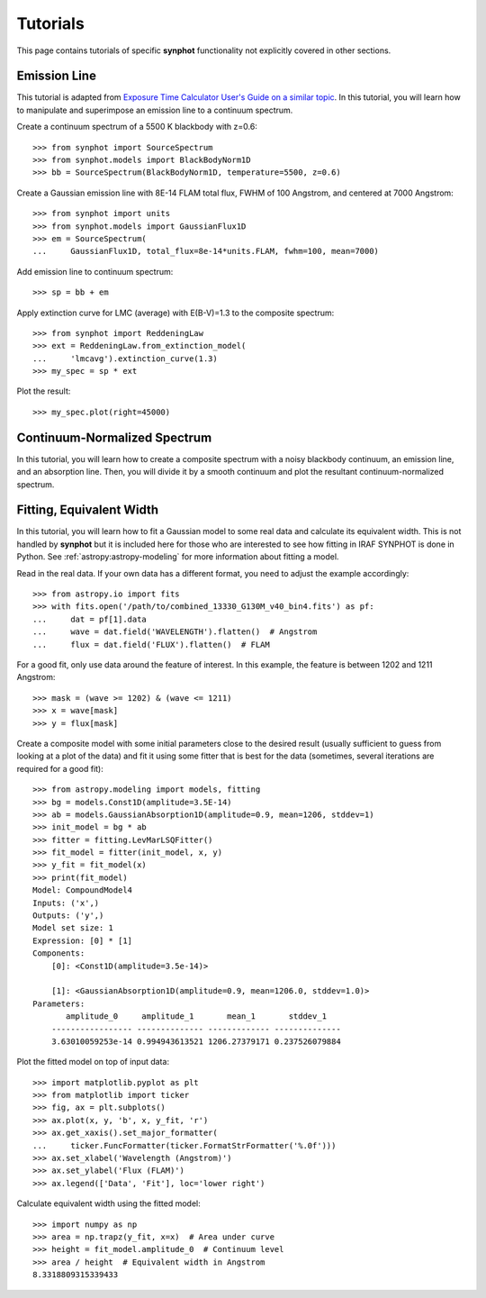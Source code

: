 .. doctest-skip-all

.. _synphot-tutorials:

Tutorials
=========

This page contains tutorials of specific **synphot** functionality not
explicitly covered in other sections.


.. _tutorial_em_line:

Emission Line
-------------

This tutorial is adapted from
`Exposure Time Calculator User's Guide on a similar topic <http://etc.stsci.edu/etcstatic/users_guide/1_ref_8.5_emlines.html#using-synphot-to-modify-emission-lines>`_.
In this tutorial, you will learn how to manipulate and superimpose
an emission line to a continuum spectrum.

Create a continuum spectrum of a 5500 K blackbody with z=0.6::

    >>> from synphot import SourceSpectrum
    >>> from synphot.models import BlackBodyNorm1D
    >>> bb = SourceSpectrum(BlackBodyNorm1D, temperature=5500, z=0.6)

Create a Gaussian emission line with 8E-14 FLAM total flux,
FWHM of 100 Angstrom, and centered at 7000 Angstrom::

    >>> from synphot import units
    >>> from synphot.models import GaussianFlux1D
    >>> em = SourceSpectrum(
    ...     GaussianFlux1D, total_flux=8e-14*units.FLAM, fwhm=100, mean=7000)

Add emission line to continuum spectrum::

    >>> sp = bb + em

Apply extinction curve for LMC (average) with E(B-V)=1.3
to the composite spectrum::

    >>> from synphot import ReddeningLaw
    >>> ext = ReddeningLaw.from_extinction_model(
    ...     'lmcavg').extinction_curve(1.3)
    >>> my_spec = sp * ext

Plot the result::

    >>> my_spec.plot(right=45000)

.. image:: images/tutorial_em_line.png
   :width: 600px
   :alt: Emission line tutorial


.. _tutorial_continuum_norm:

Continuum-Normalized Spectrum
-----------------------------

In this tutorial, you will learn how to create a composite spectrum with a
noisy blackbody continuum, an emission line, and an absorption line.
Then, you will divide it by a smooth continuum and plot the resultant
continuum-normalized spectrum.

.. plot::
    :include-source:

    import matplotlib.pyplot as plt
    import numpy as np
    from synphot import SourceSpectrum, BaseUnitlessSpectrum
    from synphot.models import BlackBodyNorm1D, Empirical1D, GaussianFlux1D
    np.random.seed(1234)  # For reproducibility
    # Create the smooth continuum that is a 5000 K blackbody.
    bb = SourceSpectrum(BlackBodyNorm1D, temperature=5000)
    # Then, add random noise to it. Since synphot spectrum object cannot
    # be multiplied with scalar array, this has to be done indirectly by
    # applying the noise as a unitless spectrum.
    wave = np.arange(100, 30001, 10)
    nse = 1 + np.random.normal(size=wave.size, scale=0.02)
    sp_nse = BaseUnitlessSpectrum(Empirical1D, points=wave, lookup_table=nse)
    bb_noisy = bb * sp_nse
    # Apply emission and absorption lines to the noisy continuum.
    g_em = SourceSpectrum(
        GaussianFlux1D, total_flux=0.02, mean=15000, fwhm=500)
    g_ab = SourceSpectrum(
        GaussianFlux1D, total_flux=0.015, mean=4500, fwhm=100)
    sp = bb_noisy + g_em - g_ab
    # Divide the noisy spectrum with lines with the original smooth continuum
    # to obtain the continuum-normalized spectrum.
    ratio = sp / bb
    with np.errstate(invalid='ignore'):
        ratio.plot(left=2500, right=17000,
                   title='Continuum-normalized spectrum')
    plt.axhline(1, ls='--', color='k')


.. _tutorial_fit_ew:

Fitting, Equivalent Width
-------------------------

In this tutorial, you will learn how to fit a Gaussian model to some real
data and calculate its equivalent width. This is not handled by **synphot** but
it is included here for those who are interested to see how fitting in IRAF
SYNPHOT is done in Python. See :ref:`astropy:astropy-modeling` for more
information about fitting a model.

Read in the real data. If your own data has a different format, you need to
adjust the example accordingly::

    >>> from astropy.io import fits
    >>> with fits.open('/path/to/combined_13330_G130M_v40_bin4.fits') as pf:
    ...     dat = pf[1].data
    ...     wave = dat.field('WAVELENGTH').flatten()  # Angstrom
    ...     flux = dat.field('FLUX').flatten()  # FLAM

For a good fit, only use data around the feature of interest. In this example,
the feature is between 1202 and 1211 Angstrom::

    >>> mask = (wave >= 1202) & (wave <= 1211)
    >>> x = wave[mask]
    >>> y = flux[mask]

Create a composite model with some initial parameters close to the desired
result (usually sufficient to guess from looking at a plot of the data) and
fit it using some fitter that is best for the data (sometimes, several
iterations are required for a good fit)::

    >>> from astropy.modeling import models, fitting
    >>> bg = models.Const1D(amplitude=3.5E-14)
    >>> ab = models.GaussianAbsorption1D(amplitude=0.9, mean=1206, stddev=1)
    >>> init_model = bg * ab
    >>> fitter = fitting.LevMarLSQFitter()
    >>> fit_model = fitter(init_model, x, y)
    >>> y_fit = fit_model(x)
    >>> print(fit_model)
    Model: CompoundModel4
    Inputs: ('x',)
    Outputs: ('y',)
    Model set size: 1
    Expression: [0] * [1]
    Components:
        [0]: <Const1D(amplitude=3.5e-14)>

        [1]: <GaussianAbsorption1D(amplitude=0.9, mean=1206.0, stddev=1.0)>
    Parameters:
           amplitude_0     amplitude_1       mean_1       stddev_1
        ----------------- -------------- ------------- --------------
        3.63010059253e-14 0.994943613521 1206.27379171 0.237526079884

Plot the fitted model on top of input data::

    >>> import matplotlib.pyplot as plt
    >>> from matplotlib import ticker
    >>> fig, ax = plt.subplots()
    >>> ax.plot(x, y, 'b', x, y_fit, 'r')
    >>> ax.get_xaxis().set_major_formatter(
    ...     ticker.FuncFormatter(ticker.FormatStrFormatter('%.0f')))
    >>> ax.set_xlabel('Wavelength (Angstrom)')
    >>> ax.set_ylabel('Flux (FLAM)')
    >>> ax.legend(['Data', 'Fit'], loc='lower right')

.. image:: images/tutorial_fit_ab.png
   :width: 600px
   :alt: Fitting absorption line in data.

Calculate equivalent width using the fitted model::

    >>> import numpy as np
    >>> area = np.trapz(y_fit, x=x)  # Area under curve
    >>> height = fit_model.amplitude_0  # Continuum level
    >>> area / height  # Equivalent width in Angstrom
    8.3318809315339433
